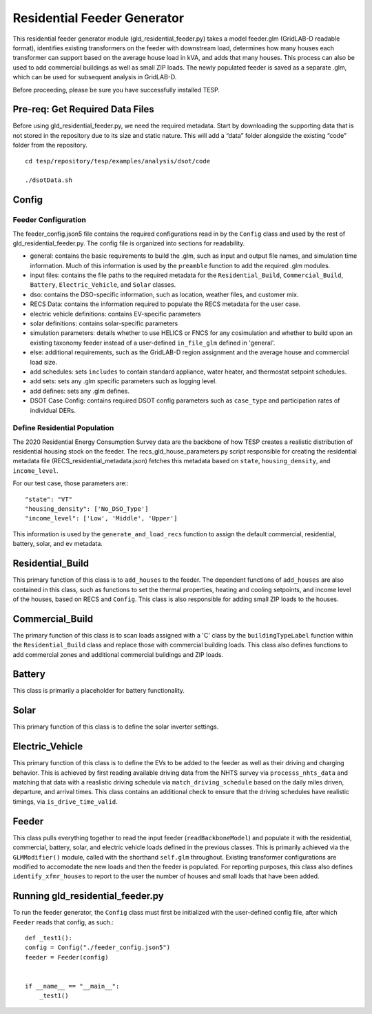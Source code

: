 ============================
Residential Feeder Generator 
============================

This residential feeder generator module (gld_residential_feeder.py) takes a model feeder.glm (GridLAB-D readable format), identifies existing transformers on the feeder with downstream load, determines how many houses each transformer can support based on the average house load in kVA, and adds that many houses. This process can also be used to add commercial buildings as well as small ZIP loads. The newly populated feeder is saved as a separate .glm, which can be used for subsequent analysis in GridLAB-D.

Before proceeding, please be sure you have successfully installed TESP.

Pre-req: Get Required Data Files
~~~~~~~~~~~~~~~~~~~~~~~~~~~~~~~~~

Before using gld_residential_feeder.py, we need the required metadata. Start by downloading the supporting data that is not stored in the repository due to its size and static nature. This will add a “data” folder alongside the existing “code” folder from the repository. ::

    cd tesp/repository/tesp/examples/analysis/dsot/code

    ./dsotData.sh

Config
~~~~~~

Feeder Configuration
--------------------

The feeder_config.json5 file contains the required configurations read in by the ``Config`` class and used by the rest of gld_residential_feeder.py. The config file is organized into sections for readability.

- general: contains the basic requirements to build the .glm, such as input and output file names, and simulation time information. Much of this information is used by the ``preamble`` function to add the required .glm modules.
- input files: contains the file paths to the required metadata for the ``Residential_Build``, ``Commercial_Build``, ``Battery``, ``Electric_Vehicle``, and ``Solar`` classes. 
- dso: contains the DSO-specific information, such as location, weather files, and customer mix.
- RECS Data: contains the information required to populate the RECS metadata for the user case.
- electric vehicle definitions: contains EV-specific parameters
- solar definitions: contains solar-specific parameters
- simulation parameters: details whether to use HELICS or FNCS for any cosimulation and whether to build upon an existing taxonomy feeder instead of a user-defined ``in_file_glm`` defined in 'general'.
- else: additional requirements, such as the GridLAB-D region assignment and the average house and commercial load size.
- add schedules: sets ``includes`` to contain standard appliance, water heater, and thermostat setpoint schedules.
- add sets: sets any .glm specific parameters such as logging level.
- add defines: sets any .glm defines.
- DSOT Case Config: contains required DSOT config parameters such as ``case_type`` and participation rates of individual DERs.


Define Residential Population
-----------------------------

The 2020 Residential Energy Consumption Survey data are the backbone of how TESP creates a realistic distribution of residential housing stock on the feeder. The recs_gld_house_parameters.py script responsible for creating the residential metadata file (RECS_residential_metadata.json) fetches this metadata based on ``state``, ``housing_density``, and ``income_level``.

For our test case, those parameters are:::

    "state": "VT"
    "housing_density": ['No_DSO_Type']
    "income_level": ['Low', 'Middle', 'Upper']

This information is used by the ``generate_and_load_recs`` function to assign the default commercial, residential, battery, solar, and ev metadata.

Residential_Build
~~~~~~~~~~~~~~~~~

This primary function of this class is to ``add_houses`` to the feeder. The dependent functions of ``add_houses`` are also contained in this class, such as functions to set the thermal properties, heating and cooling setpoints, and income level of the houses, based on RECS and ``Config``. This class is also responsible for adding small ZIP loads to the houses. 


Commercial_Build
~~~~~~~~~~~~~~~~

The primary function of this class is to scan loads assigned with a 'C' class by the ``buildingTypeLabel`` function within the ``Residential_Build`` class and replace those with commercial building loads. This class also defines functions to add commercial zones and additional commercial buildings and ZIP loads.

Battery
~~~~~~~

This class is primarily a placeholder for battery functionality.

Solar
~~~~~

This primary function of this class is to define the solar inverter settings.

Electric_Vehicle
~~~~~~~~~~~~~~~~

This primary function of this class is to define the EVs to be added to the feeder as well as their driving and charging behavior. This is achieved by first reading available driving data from the NHTS survey via ``processs_nhts_data`` and matching that data with a reaslistic driving schedule via ``match_driving_schedule`` based on the daily miles driven, departure, and arrival times. This class contains an additional check to ensure that the driving schedules have realistic timings, via ``is_drive_time_valid``.

Feeder
~~~~~~

This class pulls everything together to read the input feeder (``readBackboneModel``) and populate it with the residential, commercial, battery, solar, and electric vehicle loads defined in the previous classes. This is primarily achieved via the ``GLMModifier()`` module, called with the shorthand ``self.glm`` throughout. Existing transformer configurations are modified to accomodate the new loads and then the feeder is populated. For reporting purposes, this class also defines ``identify_xfmr_houses`` to report to the user the number of houses and small loads that have been added. 


Running gld_residential_feeder.py
~~~~~~~~~~~~~~~~~~~~~~~~~~~~~~~~~

To run the feeder generator, the ``Config`` class must first be initialized with the user-defined config file, after which ``Feeder`` reads that config, as such.::

    def _test1():
    config = Config("./feeder_config.json5")
    feeder = Feeder(config)   


    if __name__ == "__main__":
        _test1()

